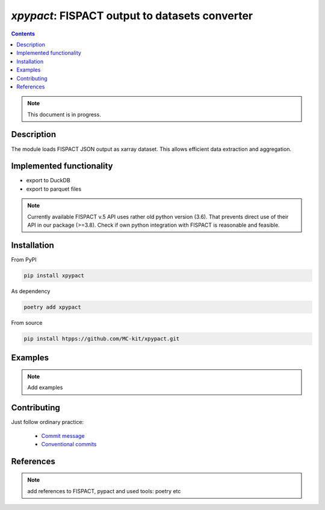 ==============================================================================
*xpypact*: FISPACT output to datasets converter
==============================================================================



|Maintained| |License| |Versions| |PyPI| |Docs|

.. contents::


.. note::

    This document is in progress.

Description
-----------

The module loads FISPACT JSON output as xarray dataset.
This allows efficient data extraction and aggregation.

Implemented functionality
-------------------------

- export to DuckDB
- export to parquet files

.. configures and runs FISPACT, converts FISPACT output to xarray datasets.

.. note::

    Currently available FISPACT v.5 API uses rather old python version (3.6).
    That prevents direct use of their API in our package (>=3.8).
    Check if own python integration with FISPACT is reasonable and feasible.


Installation
------------

From PyPI

.. code-block::

    pip install xpypact


As dependency

.. code-block::

    poetry add xpypact


From source

.. code-block::

    pip install htpps://github.com/MC-kit/xpypact.git


Examples
--------

.. note::

    Add examples

Contributing
------------

.. image:: https://github.com/MC-kit/xpypact/workflows/Tests/badge.svg
   :target: https://github.com/MC-kit/xpypact/actions?query=workflow%3ATests
   :alt: Tests
.. image:: https://codecov.io/gh/MC-kit/xpypact/branch/master/graph/badge.svg?token=P6DPGSWM94
   :target: https://codecov.io/gh/MC-kit/xpypact
   :alt: Coverage
.. image:: https://img.shields.io/badge/code%20style-black-000000.svg
   :target: https://github.com/psf/black
.. image:: https://img.shields.io/badge/%20imports-isort-%231674b1?style=flat&labelColor=ef8336
   :target: https://pycqa.github.io/isort/
.. image:: https://img.shields.io/badge/pre--commit-enabled-brightgreen?logo=pre-commit&logoColor=white
   :target: https://github.com/pre-commit/pre-commit
   :alt: pre-commit
.. image:: https://img.shields.io/endpoint?url=https://raw.githubusercontent.com/charliermarsh/ruff/main/assets/badge/v1.json
   :target: https://github.com/charliermarsh/ruff
   :alt: linter

Just follow ordinary practice:

    - `Commit message <https://github.com/angular/angular/blob/22b96b9/CONTRIBUTING.md#-commit-message-guidelines>`_
    - `Conventional commits <https://www.conventionalcommits.org/en/v1.0.0/#summary>`_


References
----------

.. note::

    add references to FISPACT, pypact and used tools:  poetry etc


.. Substitutions

.. |Maintained| image:: https://img.shields.io/badge/Maintained%3F-yes-green.svg
   :target: https://github.com/MC-kit/xpypact/graphs/commit-activity
.. |Tests| image:: https://github.com/MC-kit/xpypact/workflows/Tests/badge.svg
   :target: https://github.com/MC-kit/xpypact/actions?workflow=Tests
   :alt: Tests
.. |License| image:: https://img.shields.io/github/license/MC-kit/xpypact
   :target: https://github.com/MC-kit/xpypact
.. |Versions| image:: https://img.shields.io/pypi/pyversions/xpypact
   :alt: PyPI - Python Version
.. |PyPI| image:: https://img.shields.io/pypi/v/xpypact
   :target: https://pypi.org/project/xpypact/
   :alt: PyPI
.. |Docs| image:: https://readthedocs.org/projects/xpypact/badge/?version=latest
   :target: https://xpypact.readthedocs.io/en/latest/?badge=latest
   :alt: Documentation Status
